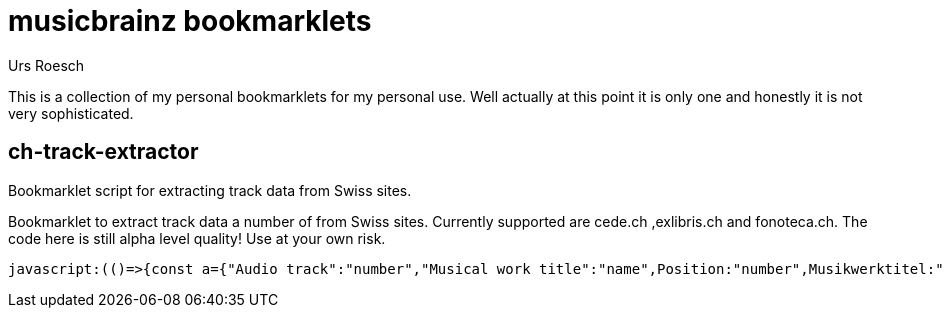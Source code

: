 = musicbrainz bookmarklets
:author: Urs Roesch

This is a collection of my personal bookmarklets for my personal use. Well
actually at this point it is only one and honestly it is not very sophisticated.



==  ch-track-extractor

Bookmarklet script for extracting track data from Swiss sites.

Bookmarklet to extract track data a number of from Swiss sites.
  Currently supported are cede.ch ,exlibris.ch and fonoteca.ch.
  The code here is still alpha level quality! Use at your own risk.

[source,javascript]
----
javascript:(()=>{const a={"Audio track":"number","Musical work title":"name",Position:"number",Musikwerktitel:"name","Traccia audio":"number","Titolo dell'opera musicale":"name","Plage audio":"number","Titre de l'oeuvre musicale":"name",Pusiziun:"number","Titel da l'ovra musicala":"name"};function t(){var e;let t=[],n=null;for(i of document.getElementsByClassName("tbl-detail-tdlft"))if(content=i.parentNode.getElementsByTagName("td"),label=(e=content[0].innerText,a[e]??null),text=content[1].innerText,label)switch(label){case"number":n=null==n?0:n+1,t[n]={number:text};break;case"name":t[n].name=text}return t}{let e=[];switch(window.location.hostname.replace(/.*\.(.*\..*)$/,"$1")){case"cede.ch":e=function(){let e=[];var t;for(t of document.getElementById("player").getElementsByClassName("track"))number=t.getElementsByClassName("tracknumber")[0].textContent,duration=t.getElementsByClassName("duration")[0].textContent,name=t.getElementsByClassName("trackname")[0].firstChild.textContent.replace(/.*-\s+\d+\.\s+/,""),e.push({number:number,name:name,duration:duration});return e}();break;case"exlibris.ch":e=function(){let e=[];for(disc of document.getElementsByClassName("o-tracks")[0].getElementsByTagName("table"))for(var t of disc.getElementsByTagName("tr"))elements=t.getElementsByTagName("td"),first_cell=elements.length-3,number=elements[first_cell].textContent,name=elements[first_cell+1].textContent.replace(/.*-\s+\d+\.\s+/,""),duration=elements[first_cell+2].textContent,e.push({number:number,name:name,duration:duration});return e}();break;case"fonoteca.ch":e=t()}var n=function(e){let t="";return e.forEach(e=>{t+=e.number.trim().replace(/\.$/,"")+". ",t+=e.name.trim()+" ",t+=e.duration||"??:??",t+="\n"}),t}(e);console.log(n);{if(""===n)return;let e=document.createElement("textarea");e.value=n,e.style.top="0",e.style.left="0",e.style.position="fixed",document.body.appendChild(e),e.focus(),e.select()}}})();
----



// vim: set colorcolumn=80 textwidth=80 spell spelllang=en_us : 
